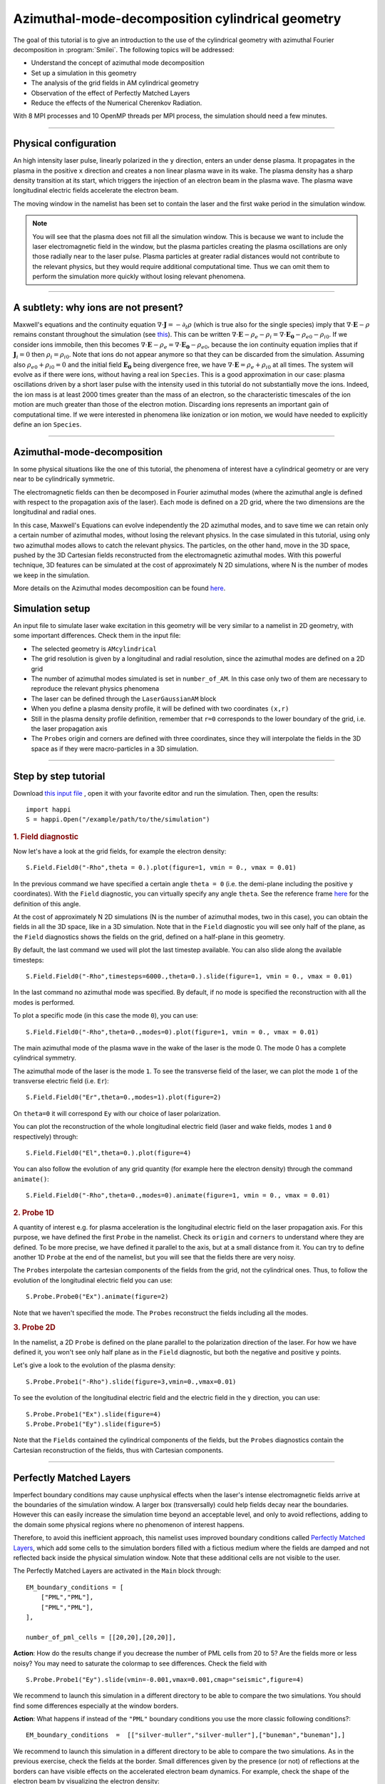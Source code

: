 Azimuthal-mode-decomposition cylindrical geometry 
------------------------------------------------------

The goal of this tutorial is to give an introduction to the use of the cylindrical geometry 
with azimuthal Fourier decomposition in :program:`Smilei`.
The following topics will be addressed:

* Understand the concept of azimuthal mode decomposition
* Set up a simulation in this geometry
* The analysis of the grid fields in AM cylindrical geometry
* Observation of the effect of Perfectly Matched Layers
* Reduce the effects of the Numerical Cherenkov Radiation.

With 8 MPI processes and 10 OpenMP threads per MPI process, the simulation should need a few minutes.


----

Physical configuration
^^^^^^^^^^^^^^^^^^^^^^^^

An high intensity laser pulse, linearly polarized in the ``y`` direction, enters an under dense plasma. 
It propagates in the plasma in the positive ``x`` direction and creates a non linear plasma wave in its wake.
The plasma density has a sharp density transition at its start, which triggers
the injection of an electron beam in the plasma wave. The plasma wave longitudinal
electric fields accelerate the electron beam.

The moving window in the namelist has been set to contain the laser and the first wake period in the simulation window.


.. note::

  You will see that the plasma does not fill all the simulation window. 
  This is because we want to include the laser electromagnetic field in the window, but the plasma particles creating the plasma oscillations
  are only those radially near to the laser pulse. Plasma particles at greater radial distances would not contribute to the relevant physics, but they would 
  require additional computational time. Thus we can omit them to perform the simulation more quickly without losing relevant phenomena.

----


A subtlety: why ions are not present?
^^^^^^^^^^^^^^^^^^^^^^^^^^^^^^^^^^^^^^^

Maxwell's equations and the continuity equation :math:`\nabla\cdot\mathbf{J}=-\partial_t\rho` 
(which is true also for the single species) imply that :math:`\nabla\cdot\mathbf{E}-\rho` remains 
constant throughout the simulation
(see `this <https://smileipic.github.io/Smilei/Understand/relativistic_fields_initialization.html>`_).
This can be written :math:`\nabla\cdot\mathbf{E}-\rho_e-\rho_i=\nabla\cdot\mathbf{E_0}-\rho_{e0}-\rho_{i0}`.
If we consider ions immobile, then this becomes :math:`\nabla\cdot\mathbf{E}-\rho_e=\nabla\cdot\mathbf{E_0}-\rho_{e0}`, 
because the ion continuity equation implies that if :math:`\mathbf{J}_{i}=0` then :math:`\rho_i=\rho_{i0}`.
Note that ions do not appear anymore so that they can be discarded from the simulation.
Assuming also :math:`\rho_{e0}+\rho_{i0}=0` and the initial field :math:`\mathbf{E_0}` being divergence free,
we have :math:`\nabla\cdot\mathbf{E}=\rho_e+\rho_{i0}` at all times.
The system will evolve as if there were ions, without having a real ion ``Species``. 
This is a good approximation in our case: plasma oscillations driven by a short 
laser pulse with the intensity used in this tutorial
do not substantially move the ions. Indeed, the ion mass is at least 2000 times 
greater than the mass of an electron, so the characteristic timescales of the 
ion motion are much greater than those of the electron motion. Discarding ions 
represents an important gain of computational time.
If we were interested in phenomena like ionization or ion motion,
we would have needed to explicitly define an ion ``Species``.

----



Azimuthal-mode-decomposition
^^^^^^^^^^^^^^^^^^^^^^^^^^^^

In some physical situations like the one of this tutorial, the phenomena of interest have a cylindrical geometry or are very near to be cylindrically symmetric.

The electromagnetic fields can then be decomposed in Fourier azimuthal modes (where the azimuthal angle is defined with respect to the propagation axis of the laser). 
Each mode is defined on a 2D grid, where the two dimensions are the longitudinal and radial ones.

In this case, Maxwell's Equations can evolve independently the 2D azimuthal modes, and to save time we can retain only a certain number of azimuthal modes, 
without losing the relevant physics. In the case simulated in this tutorial, using only two azimuthal modes allows to catch the relevant physics.
The particles, on the other hand, move in the 3D space, pushed by the 3D Cartesian fields reconstructed from the electromagnetic azimuthal modes. 
With this powerful technique, 3D features can be simulated at the cost of approximately N 2D simulations, where N is the number of modes we keep in the simulation.

More details on the Azimuthal modes decomposition can be found `here <https://smileipic.github.io/Smilei/Understand/azimuthal_modes_decomposition.html>`_.

Simulation setup
^^^^^^^^^^^^^^^^^^^^^^^^

An input file to simulate laser wake excitation in this geometry will be very similar to a namelist in 2D geometry, with some important differences.
Check them in the input file:

* The selected geometry is ``AMcylindrical``

* The grid resolution is given by a longitudinal and radial resolution, since the azimuthal modes are defined on a 2D grid 

* The number of azimuthal modes simulated is set in ``number_of_AM``. In this case only two of them are necessary to reproduce the relevant physics phenomena

* The laser can be defined through the ``LaserGaussianAM`` block

* When you define a plasma density profile, it will be defined with two coordinates ``(x,r)``

* Still in the plasma density profile definition, remember that ``r=0`` corresponds to the lower boundary of the grid, i.e. the laser propagation axis

* The ``Probes`` origin and corners are defined with three coordinates, since they will interpolate the fields in the 3D space as if they were macro-particles in a 3D simulation.

----


Step by step tutorial
^^^^^^^^^^^^^^^^^^^^^^^^

Download  `this input file <laser_wake_AM.py>`_ , open it with your favorite editor and run the simulation.
Then, open the results::

  import happi
  S = happi.Open("/example/path/to/the/simulation") 

.. rubric:: 1. Field diagnostic

Now let's have a look at the grid fields, for example the electron density::

  S.Field.Field0("-Rho",theta = 0.).plot(figure=1, vmin = 0., vmax = 0.01)

In the previous command we have specified a certain angle ``theta = 0`` (i.e. the demi-plane including the positive ``y`` coordinates).
With the ``Field`` diagnostic, you can virtually specify any angle ``theta``. 
See the reference frame `here <https://smileipic.github.io/Smilei/Understand/azimuthal_modes_decomposition.html>`_ for the definition of this angle.

At the cost of approximately N 2D simulations (N is the number of azimuthal modes, two in this case), you can obtain the fields in all the 3D space, like in a 3D simulation.
Note that in the ``Field`` diagnostic you will see only half of the plane, as the ``Field`` diagnostics shows the fields on the grid, defined on a half-plane in this geometry.

By default, the last command we used will plot the last timestep available. You can also slide along the available timesteps::
  
  S.Field.Field0("-Rho",timesteps=6000.,theta=0.).slide(figure=1, vmin = 0., vmax = 0.01)

In the last command no azimuthal mode was specified. By default, if no mode is specified the reconstruction with all the modes is performed.

To plot a specific mode (in this case the mode ``0``), you can use::

  S.Field.Field0("-Rho",theta=0.,modes=0).plot(figure=1, vmin = 0., vmax = 0.01)

The main azimuthal mode of the plasma wave in the wake of the laser is the mode 0. The mode 0 has a complete cylindrical symmetry.

The azimuthal mode of the laser is the mode ``1``. 
To see the transverse field of the laser, we can plot the mode ``1`` of 
the transverse electric field (i.e. ``Er``)::

  S.Field.Field0("Er",theta=0.,modes=1).plot(figure=2)

On ``theta=0`` it will correspond ``Ey`` with our choice of laser polarization.

You can plot the reconstruction of the whole longitudinal electric 
field (laser and wake fields, modes ``1`` and ``0`` respectively) through::

  S.Field.Field0("El",theta=0.).plot(figure=4)

You can also follow the evolution of any grid quantity (for example here the electron density) through the command ``animate()``::

  S.Field.Field0("-Rho",theta=0.,modes=0).animate(figure=1, vmin = 0., vmax = 0.01)

.. rubric:: 2. Probe 1D

A quantity of interest e.g. for plasma acceleration is the longitudinal electric field on the laser propagation axis. 
For this purpose, we have defined the first ``Probe`` in the namelist. 
Check its ``origin`` and ``corners`` to understand where they are defined. 
To be more precise, we have defined it parallel to the axis, but at a small distance from it.
You can try to define another 1D ``Probe`` at the end of the namelist, but you will see that the fields there are very noisy. 

The ``Probes`` interpolate the cartesian components of the fields from the grid, not the cylindrical ones.
Thus, to follow the evolution of the longitudinal electric field you can use::

  S.Probe.Probe0("Ex").animate(figure=2)

Note that we haven't specified the mode. The ``Probes`` reconstruct the fields including all the modes.

.. rubric:: 3. Probe 2D

In the namelist, a 2D ``Probe`` is defined on the plane parallel to the polarization direction of the laser.
For how we have defined it, you won't see only half plane as in the ``Field`` diagnostic, but both the negative and positive ``y`` points.

Let's give a look to the evolution of the plasma density::

  S.Probe.Probe1("-Rho").slide(figure=3,vmin=0.,vmax=0.01)

To see the evolution of the longitudinal electric field and the electric field in the ``y`` direction, you can use::

  S.Probe.Probe1("Ex").slide(figure=4)
  S.Probe.Probe1("Ey").slide(figure=5)

Note that the ``Fields`` contained the cylindrical components of the fields, but the ``Probes`` diagnostics
contain the Cartesian reconstruction of the fields, thus with Cartesian components.

----


Perfectly Matched Layers
^^^^^^^^^^^^^^^^^^^^^^^^^^^

Imperfect boundary conditions may cause unphysical effects when the laser's intense
electromagnetic fields arrive at the boundaries of the simulation window.
A larger box (transversally) could help fields decay near the boundaries.
However this can easily increase the simulation time beyond an acceptable level, 
and only to avoid reflections, adding to the domain some physical regions where 
no phenomenon of interest happens. 

Therefore, to avoid this inefficient approach, this namelist uses improved 
boundary conditions called `Perfectly Matched Layers <https://smileipic.github.io/Smilei/Understand/PML.html>`_, 
which add some cells to the simulation borders filled with a fictious medium 
where the fields are damped and not reflected back inside the physical simulation window. 
Note that these additional cells are not visible to the user.

The Perfectly Matched Layers are activated in the ``Main`` block through::

  EM_boundary_conditions = [
      ["PML","PML"],
      ["PML","PML"],
  ],

  number_of_pml_cells = [[20,20],[20,20]],  
  
**Action**: How do the results change if you decrease the number of PML cells
from 20 to 5? Are the fields more or less noisy? You may need to saturate the 
colormap to see differences.
Check the field with ::
  S.Probe.Probe1("Ey").slide(vmin=-0.001,vmax=0.001,cmap="seismic",figure=4)
  
We recommend to launch this simulation in a different directory to be able to
compare the two simulations. You should find some differences especially at 
the window borders.

**Action**: What happens if instead of the ``"PML"`` boundary conditions you use 
the more classic following conditions?::

  EM_boundary_conditions  =  [["silver-muller","silver-muller"],["buneman","buneman"],]

We recommend to launch this simulation in a different directory to be able to
compare the two simulations. As in the previous exercise, check the fields at the border.
Small differences given by the presence (or not) of reflections at the borders
can have visible effects on the accelerated electron beam dynamics.
For example, check the shape of the electron beam by visualizing the electron 
density::

  S.Probe.Probe1("-Rho").slide(vmin=0,vmax=0.005,figure=9)

How large should the simulation window be to avoid reflections without a Perfectly
Matched Layers? How much does the simulation time change with a larger window without
Perfectly Matched Layers?

----


Coping with the Numerical Cherenkov Radiation
^^^^^^^^^^^^^^^^^^^^^^^^^^^^^^^^^^^^^^^^^^^^^^^^

The finite difference solver used in the simulation (``maxwell_solver="Yee"`` 
is used by default) introduces a numerical dispersion in the wave propagation.
For example, the laser and plasma fields propagating in the `x` direction as in 
the simulation of this tutorial are slowed down and this effect is stronger when 
the timestep is set increasingly smaller compared to the cell length along `x`.
To reduce the dispersion ideally the normalized timestep should be as near as 
possible to the normalized cell length along `x`.

The interaction of relativistic macro-particles with these numerically slowed waves
generates a purely numerical artifact called Numerical Cherenkov Radiation, which
manifests as a high frequency electromagnetic fields around relativistic macro-particles
as (e.g. in accelerated electron beam in laser wakefield acceleration). These spurious
fields have visible effects on the simulated dynamics of the accelerated beams
and can easily propagate in the simulation window. Therefore, in order to have 
more physically relevant results, some technique must be used to cope with this effect.
Unfortunately there is no universal solution that can remove the effects of the Numerical
Cherenkov Radiation in all physical set-ups that can be simulated and without 
considerably increasing the simulation time, thus the user
must find the technique that yields the desired accuracy-performance compromise
depending on their case of interest.

In this tutorial we will test the use of a low-pass filter on the currents and 
a force interpolation technique that can reduce the effects of the Numerical Cherenkov
Radiation on the macro-particles.

One of the simplest techniques to reduce the Numerical Cherenkov Radiation is to 
filter the currents with a binomial filter.
Try to launch a new simulation using the same namelist, but decommenting the block::

  CurrentFilter(
     model  = "binomial",
     passes = [2],
  )

**Action**: compare the results of the two simulations, with an without filter.
For example, you can use the ``Probes`` to check a combination of ``Probes`` proportional
to the force acting on the macro-particles in the `y` direction::

  S.Probe.Probe1("Ey-c*Bz").slide(vmin=-0.02,vmax=0.02,cmap="seismic")
  
Without the filter, you will see the high frequency oscillations of the numerical
Cherenkov Radiation, that have a visible effect also on the shape of the
accelerated electron beam inside the plasma waves. You can check this with::

  S.Probe.Probe1("-Rho").slide(vmin=0,vmax=0.005,figure=9)
  
The electron beam simulated with the filter should be transversely smaller.
This happens because the filter reduces the growth of the spurious radiation, 
whose effects include the heating the electron beams.
Using a low pass filter is not an ideal solution, since it can damp high frequencies 
that are physical and adds time dedicated to communications, especially when
the number of filter passes is increased to further reduce the numerical artifact.

A second solution, that we recommend, is the use of a force interpolation technique 
called B-TIS3 described in 
`P.-L. Bourgeois and X. Davoine, Journal of Plasma Physics 89 (2023) <https://doi.org/10.1017/S0022377823000223>`_, 
that does not remove the Numerical Cherenkov Radiation, but considerably reduces 
its effects on the macro-particles, with minimal increase of the simulation time.

**Action**: Run a new simulation (without filter), changing the variable ``use_BTIS3_interpolation`` 
before the ``Main`` block to ``True``. Note how this changes the ``pusher`` 
and adds some fields to the ``Probes`` in the namelist. 
Activating the B-TIS3 interpolates the magnetic fields 
in a way that is more physically accurate for fields moving close to the speed 
of light in the positive `x` direction, and when the normalized timestep is close
to the normalized cell size along `x` (which is typical of laser wakefield simulations).
Check how the electron beam shape changes as you have done before with the filter
and then check this combination of ``Probes``::

  S.Probe.Probe1("Ey-c*Bz").slide(vmin=-0.02,vmax=0.02,cmap="seismic")
  
The differences are small compared to the simulation with B-TIS3 and you will 
still see the Numerical Cherenkov Radiation in the grid. However, in this simulations
the macro-particles are not pushed on the `y` direction with these fields, 
but by a combination of fields that uses the B-TIS3 fields when necessary. 
The force along `y` acting on the macro-particles in this case is proportional to::
  
  S.Probe.Probe1("Ey-c*BzBTIS3").slide(vmin=-0.02,vmax=0.02,cmap="seismic")

Here you should see visible differences, especially near the electron beam.

**Action**: After you will have learned how to analyse the ``TrackParticles`` 
diagnostic in the next tutorials, compare the final electron beam
parameters with and without the techniques that we have explored to reduce 
the effects of the Numerical Cherenkov Radiation.

